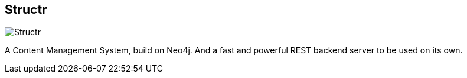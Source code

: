 == Structr
:type: app
:path: /c/app/structr
:author: @amorgner
:url: http://structr.org/home
image::http://assets.neo4j.org/img/apps/structr.gif[Structr,role=logo]

A Content Management System, build on Neo4j. And a fast and powerful REST backend server to be used on its own.
